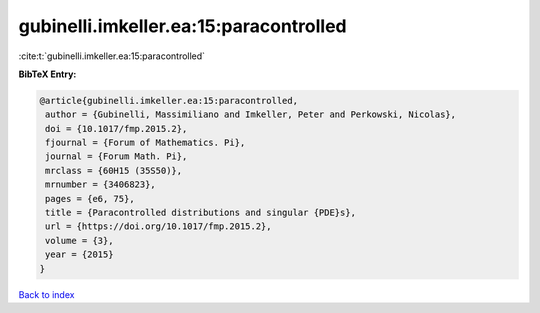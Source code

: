 gubinelli.imkeller.ea:15:paracontrolled
=======================================

:cite:t:`gubinelli.imkeller.ea:15:paracontrolled`

**BibTeX Entry:**

.. code-block:: bibtex

   @article{gubinelli.imkeller.ea:15:paracontrolled,
    author = {Gubinelli, Massimiliano and Imkeller, Peter and Perkowski, Nicolas},
    doi = {10.1017/fmp.2015.2},
    fjournal = {Forum of Mathematics. Pi},
    journal = {Forum Math. Pi},
    mrclass = {60H15 (35S50)},
    mrnumber = {3406823},
    pages = {e6, 75},
    title = {Paracontrolled distributions and singular {PDE}s},
    url = {https://doi.org/10.1017/fmp.2015.2},
    volume = {3},
    year = {2015}
   }

`Back to index <../By-Cite-Keys.rst>`_
